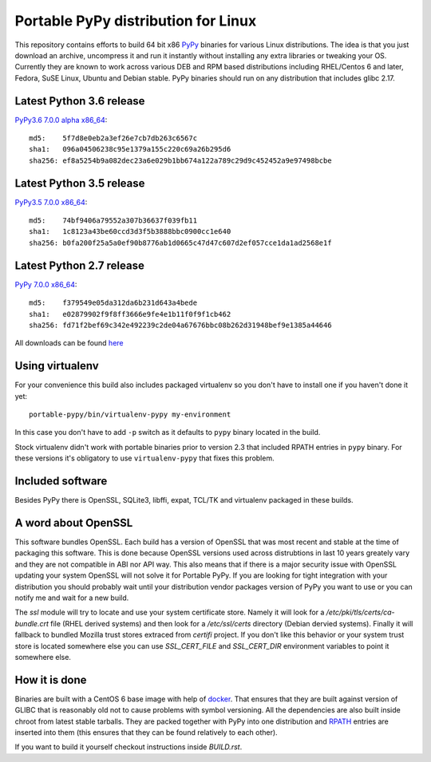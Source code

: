 ====================================
Portable PyPy distribution for Linux
====================================

This repository contains efforts to build 64 bit
x86 `PyPy <http://pypy.org>`_ binaries for various Linux distributions. The idea
is that you just download an archive, uncompress it and run
it instantly without installing any extra libraries or tweaking
your OS.
Currently they are known to work across various DEB and RPM based
distributions including RHEL/Centos 6 and later, Fedora, SuSE Linux, Ubuntu and Debian stable.
PyPy binaries should run on any distribution that includes glibc 2.17.


Latest Python 3.6 release
=========================

`PyPy3.6 7.0.0 alpha x86_64 <https://bitbucket.org/squeaky/portable-pypy/downloads/pypy3.6-7.0.0-alpha-20190209-linux_x86_64-portable.tar.bz2>`_::

    md5:    5f7d8e0eb2a3ef26e7cb7db263c6567c
    sha1:   096a04506238c95e1379a155c220c69a26b295d6
    sha256: ef8a5254b9a082dec23a6e029b1bb674a122a789c29d9c452452a9e97498bcbe

Latest Python 3.5 release
=========================

`PyPy3.5 7.0.0 x86_64 <https://bitbucket.org/squeaky/portable-pypy/downloads/pypy3.5-7.0.0-linux_x86_64-portable.tar.bz2>`_::

    md5:    74bf9406a79552a307b36637f039fb11
    sha1:   1c8123a43be60ccd3d3f5b3888bbc0900cc1e640
    sha256: b0fa200f25a5a0ef90b8776ab1d0665c47d47c607d2ef057cce1da1ad2568e1f

Latest Python 2.7 release
=========================

`PyPy 7.0.0 x86_64 <https://bitbucket.org/squeaky/portable-pypy/downloads/pypy-7.0.0-linux_x86_64-portable.tar.bz2>`_::

    md5:    f379549e05da312da6b231d643a4bede
    sha1:   e02879902f9f8ff3666e9fe4e1b11f0f9f1cb462
    sha256: fd71f2bef69c342e492239c2de04a67676bbc08b262d31948bef9e1385a44646


All downloads can be found `here <https://bitbucket.org/squeaky/portable-pypy/downloads>`_

Using virtualenv
================

For your convenience this build also includes packaged virtualenv so you
don't have to install one if you haven't done it yet::

    portable-pypy/bin/virtualenv-pypy my-environment

In this case you don't have to add ``-p`` switch as it defaults to ``pypy`` binary
located in the build.

Stock virtualenv didn't work with portable binaries prior to version 2.3 that included RPATH
entries in ``pypy`` binary. For these versions it's obligatory to use
``virtualenv-pypy`` that fixes this problem.

Included software
=================

Besides PyPy there is OpenSSL, SQLite3, libffi, expat, TCL/TK and virtualenv packaged
in these builds.

A word about OpenSSL
====================

This software bundles OpenSSL. Each build has a version of OpenSSL that was most recent and stable at the time of packaging this software. This is done because OpenSSL versions used across distrubtions in last 10 years greately vary and they are not compatible in ABI nor API way. This also means that if there is a major security issue with OpenSSL updating your system OpenSSL will not solve it for Portable PyPy. If you are looking for tight integration with your distribution you should probably wait until your distribution vendor packages version of PyPy you want to use or you can notify me and wait for a new build.

The `ssl` module will try to locate and use your system certificate store. Namely it will look for a `/etc/pki/tls/certs/ca-bundle.crt` file (RHEL derived systems) and then look for a `/etc/ssl/certs` directory (Debian dervied systems). Finally it will fallback to bundled Mozilla trust stores extraced from `certifi` project. If you don't like this behavior or your system trust store is located somewhere else you can use `SSL_CERT_FILE` and `SSL_CERT_DIR` environment variables to point it somewhere else.

How it is done
==============

Binaries are built with a CentOS 6 base image with help of `docker <http://docker.com/>`_.
That ensures that they are built against version of GLIBC that is reasonably
old not to cause problems with symbol versioning.
All the dependencies are also built inside chroot from latest stable tarballs. They are packed together with PyPy
into one distribution and `RPATH <http://enchildfone.wordpress.com/2010/03/23/a-description-of-rpath-origin-ld_library_path-and-portable-linux-binaries/>`_
entries are inserted into them (this ensures that they can be found relatively to each other).

If you want to build it yourself checkout instructions inside `BUILD.rst`.
